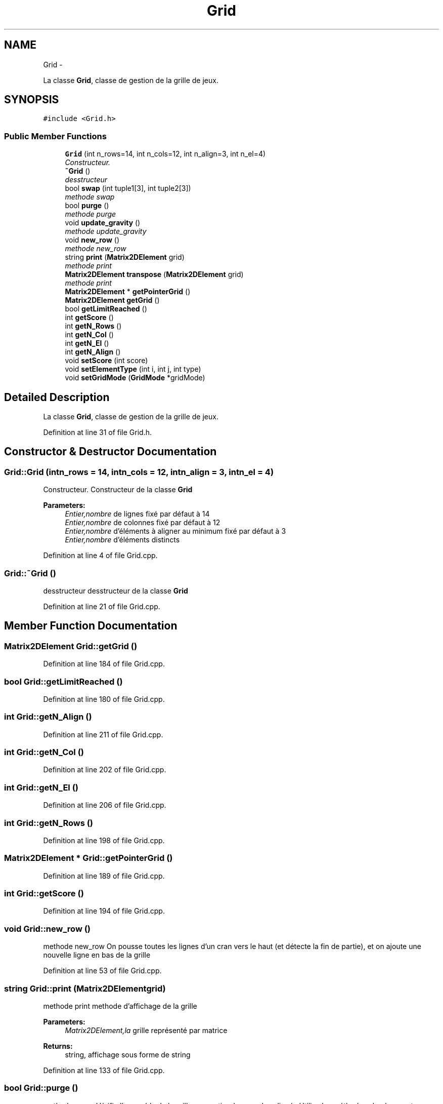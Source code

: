 .TH "Grid" 3 "Mon Nov 25 2013" "Version 1.0" "Swird-Project" \" -*- nroff -*-
.ad l
.nh
.SH NAME
Grid \- 
.PP
La classe \fBGrid\fP, classe de gestion de la grille de jeux\&.  

.SH SYNOPSIS
.br
.PP
.PP
\fC#include <Grid\&.h>\fP
.SS "Public Member Functions"

.in +1c
.ti -1c
.RI "\fBGrid\fP (int n_rows=14, int n_cols=12, int n_align=3, int n_el=4)"
.br
.RI "\fIConstructeur\&. \fP"
.ti -1c
.RI "\fB~Grid\fP ()"
.br
.RI "\fIdesstructeur \fP"
.ti -1c
.RI "bool \fBswap\fP (int tuple1[3], int tuple2[3])"
.br
.RI "\fImethode swap \fP"
.ti -1c
.RI "bool \fBpurge\fP ()"
.br
.RI "\fImethode purge \fP"
.ti -1c
.RI "void \fBupdate_gravity\fP ()"
.br
.RI "\fImethode update_gravity \fP"
.ti -1c
.RI "void \fBnew_row\fP ()"
.br
.RI "\fImethode new_row \fP"
.ti -1c
.RI "string \fBprint\fP (\fBMatrix2DElement\fP grid)"
.br
.RI "\fImethode print \fP"
.ti -1c
.RI "\fBMatrix2DElement\fP \fBtranspose\fP (\fBMatrix2DElement\fP grid)"
.br
.RI "\fImethode print \fP"
.ti -1c
.RI "\fBMatrix2DElement\fP * \fBgetPointerGrid\fP ()"
.br
.ti -1c
.RI "\fBMatrix2DElement\fP \fBgetGrid\fP ()"
.br
.ti -1c
.RI "bool \fBgetLimitReached\fP ()"
.br
.ti -1c
.RI "int \fBgetScore\fP ()"
.br
.ti -1c
.RI "int \fBgetN_Rows\fP ()"
.br
.ti -1c
.RI "int \fBgetN_Col\fP ()"
.br
.ti -1c
.RI "int \fBgetN_El\fP ()"
.br
.ti -1c
.RI "int \fBgetN_Align\fP ()"
.br
.ti -1c
.RI "void \fBsetScore\fP (int score)"
.br
.ti -1c
.RI "void \fBsetElementType\fP (int i, int j, int type)"
.br
.ti -1c
.RI "void \fBsetGridMode\fP (\fBGridMode\fP *gridMode)"
.br
.in -1c
.SH "Detailed Description"
.PP 
La classe \fBGrid\fP, classe de gestion de la grille de jeux\&. 
.PP
Definition at line 31 of file Grid\&.h\&.
.SH "Constructor & Destructor Documentation"
.PP 
.SS "\fBGrid::Grid\fP (intn_rows = \fC14\fP, intn_cols = \fC12\fP, intn_align = \fC3\fP, intn_el = \fC4\fP)"
.PP
Constructeur\&. Constructeur de la classe \fBGrid\fP 
.PP
\fBParameters:\fP
.RS 4
\fIEntier,nombre\fP de lignes fixé par défaut à 14 
.br
\fIEntier,nombre\fP de colonnes fixé par défaut à 12 
.br
\fIEntier,nombre\fP d'éléments à aligner au minimum fixé par défaut à 3 
.br
\fIEntier,nombre\fP d'éléments distincts 
.RE
.PP

.PP
Definition at line 4 of file Grid\&.cpp\&.
.SS "\fBGrid::~Grid\fP ()"
.PP
desstructeur desstructeur de la classe \fBGrid\fP 
.PP
Definition at line 21 of file Grid\&.cpp\&.
.SH "Member Function Documentation"
.PP 
.SS "\fBMatrix2DElement\fP \fBGrid::getGrid\fP ()"
.PP
Definition at line 184 of file Grid\&.cpp\&.
.SS "bool \fBGrid::getLimitReached\fP ()"
.PP
Definition at line 180 of file Grid\&.cpp\&.
.SS "int \fBGrid::getN_Align\fP ()"
.PP
Definition at line 211 of file Grid\&.cpp\&.
.SS "int \fBGrid::getN_Col\fP ()"
.PP
Definition at line 202 of file Grid\&.cpp\&.
.SS "int \fBGrid::getN_El\fP ()"
.PP
Definition at line 206 of file Grid\&.cpp\&.
.SS "int \fBGrid::getN_Rows\fP ()"
.PP
Definition at line 198 of file Grid\&.cpp\&.
.SS "\fBMatrix2DElement\fP * \fBGrid::getPointerGrid\fP ()"
.PP
Definition at line 189 of file Grid\&.cpp\&.
.SS "int \fBGrid::getScore\fP ()"
.PP
Definition at line 194 of file Grid\&.cpp\&.
.SS "void \fBGrid::new_row\fP ()"
.PP
methode new_row On pousse toutes les lignes d'un cran vers le haut (et détecte la fin de partie), et on ajoute une nouvelle ligne en bas de la grille 
.PP
Definition at line 53 of file Grid\&.cpp\&.
.SS "string \fBGrid::print\fP (\fBMatrix2DElement\fPgrid)"
.PP
methode print methode d'affichage de la grille 
.PP
\fBParameters:\fP
.RS 4
\fIMatrix2DElement,la\fP grille représenté par matrice 
.RE
.PP
\fBReturns:\fP
.RS 4
string, affichage sous forme de string 
.RE
.PP

.PP
Definition at line 133 of file Grid\&.cpp\&.
.SS "bool \fBGrid::purge\fP ()"
.PP
methode purge Vérifie l'ensemble de la grille pour retirer les couples alignés Utilise les méthodes check_row et check_col 
.PP
\fBReturns:\fP
.RS 4
booléen, true si l'échange s'est déroulé avec succès, false sinon 
.RE
.PP

.PP
Definition at line 128 of file Grid\&.cpp\&.
.SS "void \fBGrid::setElementType\fP (inti, intj, inttype)"
.PP
Definition at line 224 of file Grid\&.cpp\&.
.SS "void \fBGrid::setGridMode\fP (\fBGridMode\fP *gridMode)"
.PP
Definition at line 229 of file Grid\&.cpp\&.
.SS "void \fBGrid::setScore\fP (intscore)"
.PP
Definition at line 219 of file Grid\&.cpp\&.
.SS "bool \fBGrid::swap\fP (inttuple1[3], inttuple2[3])"
.PP
methode swap Echange deux éléments adjacents, où les tuples contiennent les positions de ces éléments {x, y}
.PP
\fBParameters:\fP
.RS 4
\fIint\fP Tab, tableau de trois éléments 
.br
\fIint\fP Tab, tableau de deux éléments 
.RE
.PP

.PP
Definition at line 27 of file Grid\&.cpp\&.
.SS "\fBMatrix2DElement\fP \fBGrid::transpose\fP (\fBMatrix2DElement\fPgrid)"
.PP
methode print methode qui créer la tranposé d'une matrice d'éléments 
.PP
\fBParameters:\fP
.RS 4
\fIMatrix2DElement,la\fP grille représenté par matrice 
.RE
.PP
\fBReturns:\fP
.RS 4
Matrix2DElement , la grille transposé 
.RE
.PP

.PP
Definition at line 150 of file Grid\&.cpp\&.
.SS "void \fBGrid::update_gravity\fP ()"
.PP
methode update_gravity Simule la gravité, on fait tomber vers le bas tous les éléments 
.PP
\fBReturns:\fP
.RS 4
booléen, true si elle à été réaliser , false sinon 
.RE
.PP

.PP
Definition at line 104 of file Grid\&.cpp\&.

.SH "Author"
.PP 
Generated automatically by Doxygen for Swird-Project from the source code\&.
